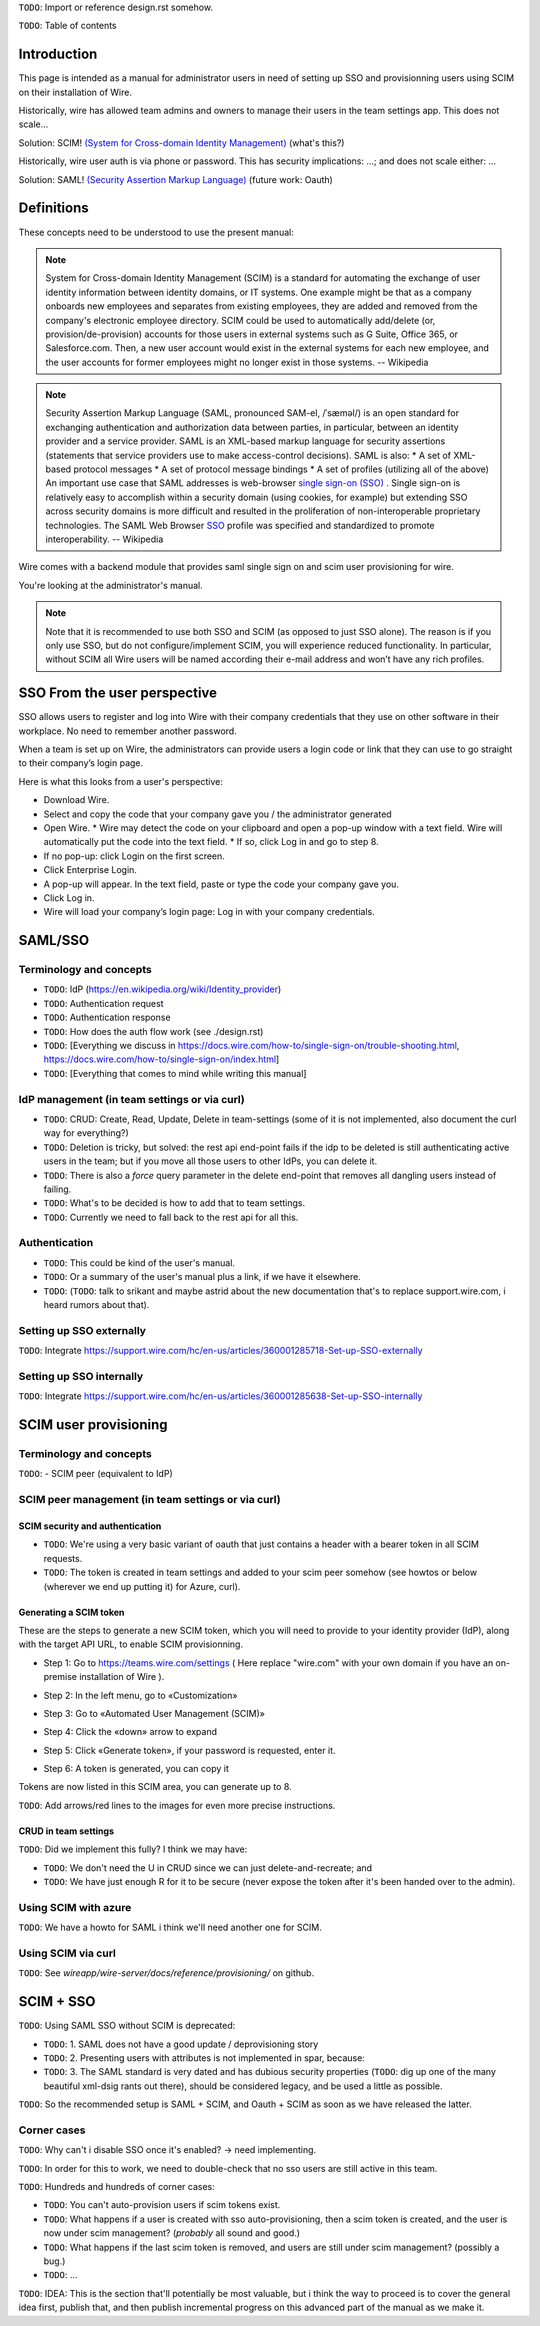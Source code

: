 
``TODO``: Import or reference design.rst somehow.

``TODO``: Table of contents

Introduction
============

This page is intended as a manual for administrator users in need of setting up SSO and provisionning users using SCIM on their installation of Wire.

Historically, wire has allowed team admins and owners to manage their users in the team settings app.  This does not scale...

Solution: SCIM! `(System for Cross-domain Identity Management) <https://en.wikipedia.org/wiki/System_for_Cross-domain_Identity_Management>`_ (what's this?)

Historically, wire user auth is via phone or password.  This has security implications: ...; and does not scale either: ...

Solution: SAML! `(Security Assertion Markup Language) <https://en.wikipedia.org/wiki/Security_Assertion_Markup_Language>`_ (future work: Oauth)

Definitions
===========

These concepts need to be understood to use the present manual:

.. note::
    System for Cross-domain Identity Management (SCIM) is a standard for automating the exchange of user identity information between identity domains, or IT systems.
    One example might be that as a company onboards new employees and separates from existing employees, they are added and removed from the company's electronic employee directory. SCIM could be used to automatically add/delete (or, provision/de-provision) accounts for those users in external systems such as G Suite, Office 365, or Salesforce.com. Then, a new user account would exist in the external systems for each new employee, and the user accounts for former employees might no longer exist in those systems.   
    -- Wikipedia

.. note::
    Security Assertion Markup Language (SAML, pronounced SAM-el, /ˈsæməl/) is an open standard for exchanging authentication and authorization data between parties, in particular, between an identity provider and a service provider. SAML is an XML-based markup language for security assertions (statements that service providers use to make access-control decisions). SAML is also:
    * A set of XML-based protocol messages
    * A set of protocol message bindings
    * A set of profiles (utilizing all of the above)
    An important use case that SAML addresses is web-browser `single sign-on (SSO) <https://en.wikipedia.org/wiki/Single_sign-on>`_ . Single sign-on is relatively easy to accomplish within a security domain (using cookies, for example) but extending SSO across security domains is more difficult and resulted in the proliferation of non-interoperable proprietary technologies. The SAML Web Browser `SSO <https://en.wikipedia.org/wiki/Single_sign-on>`_ profile was specified and standardized to promote interoperability.
    -- Wikipedia

Wire comes with a backend module that provides saml single sign on and scim user provisioning for wire. 

You're looking at the administrator's manual.

.. note::
    Note that it is recommended to use both SSO and SCIM (as opposed to just SSO alone). 
    The reason is if you only use SSO, but do not configure/implement SCIM, you will experience reduced functionality.
    In particular, without SCIM all Wire users will be named according their e-mail address and won’t have any rich profiles.

SSO From the user perspective 
=============================

SSO allows users to register and log into Wire with their company credentials that they use on other software in their workplace. 
No need to remember another password.

When a team is set up on Wire, the administrators can provide users a login code or link that they can use to go straight to their company’s login page.

Here is what this looks from a user's perspective:

* Download Wire.
* Select and copy the code that your company gave you / the administrator generated
* Open Wire.
  * Wire may detect the code on your clipboard and open a pop-up window with a text field. Wire will automatically put the code into the text field.
  * If so, click Log in and go to step 8.
* If no pop-up: click Login on the first screen.
* Click Enterprise Login.
* A pop-up will appear. In the text field, paste or type the code your company gave you.
* Click Log in.
* Wire will load your company’s login page: Log in with your company credentials.


SAML/SSO 
========

Terminology and concepts
------------------------

* ``TODO``: IdP (https://en.wikipedia.org/wiki/Identity_provider)
* ``TODO``: Authentication request
* ``TODO``: Authentication response
* ``TODO``: How does the auth flow work (see ./design.rst)
* ``TODO``: [Everything we discuss in https://docs.wire.com/how-to/single-sign-on/trouble-shooting.html, https://docs.wire.com/how-to/single-sign-on/index.html]
* ``TODO``: [Everything that comes to mind while writing this manual]

IdP management (in team settings or via curl)
---------------------------------------------

* ``TODO``: CRUD: Create, Read, Update, Delete in team-settings (some of it is not implemented, also document the curl way for everything?)
* ``TODO``: Deletion is tricky, but solved: the rest api end-point fails if the idp to be deleted is still authenticating active users in the team; but if you move all those users to other IdPs, you can delete it.  
* ``TODO``: There is also a `force` query parameter in the delete end-point that removes all dangling users instead of failing.  
* ``TODO``: What's to be decided is how to add that to team settings. 
* ``TODO``: Currently we need to fall back to the rest api for all this.


Authentication
--------------

* ``TODO``: This could be kind of the user's manual.
* ``TODO``: Or a summary of the user's manual plus a link, if we have it elsewhere. 
* ``TODO``: (``TODO``: talk to srikant and maybe astrid about the new documentation that's to replace support.wire.com, i heard rumors about that).

Setting up SSO externally
-------------------------

``TODO``: Integrate https://support.wire.com/hc/en-us/articles/360001285718-Set-up-SSO-externally

Setting up SSO internally
-------------------------

``TODO``: Integrate https://support.wire.com/hc/en-us/articles/360001285638-Set-up-SSO-internally


SCIM user provisioning
======================

Terminology and concepts
------------------------

``TODO``: - SCIM peer (equivalent to IdP)

SCIM peer management (in team settings or via curl)
---------------------------------------------------

SCIM security and authentication
................................

* ``TODO``: We're using a very basic variant of oauth that just contains a header with a bearer token in all SCIM requests. 
* ``TODO``: The token is created in team settings and added to your scim peer somehow (see howtos or below (wherever we end up putting it) for Azure, curl).

Generating a SCIM token 
.......................

These are the steps to generate a new SCIM token, which you will need to provide to your identity provider (IdP), along with the target API URL, to enable SCIM provisionning.

* Step 1: Go to https://teams.wire.com/settings ( Here replace "wire.com" with your own domain if you have an on-premise installation of Wire ).

.. image:: token-step-1.png
   :align: center

* Step 2: In the left menu, go to «Customization»

.. image:: token-step-2.png
   :align: center

* Step 3: Go to «Automated User Management (SCIM)»

.. image:: token-step-3.png
   :align: center

* Step 4: Click the «down» arrow to expand

.. image:: token-step-4.png
   :align: center

* Step 5: Click «Generate token», if your password is requested, enter it.

.. image:: token-step-5.png
   :align: center

* Step 6: A token is generated, you can copy it

.. image:: token-step-6.png
   :align: center

Tokens are now listed in this SCIM area, you can generate up to 8.

``TODO``: Add arrows/red lines to the images for even more precise instructions.

CRUD in team settings
.....................

``TODO``: Did we implement this fully? I think we may have:

* ``TODO``: We don't need the U in CRUD since we can just delete-and-recreate; and
* ``TODO``: We have just enough R for it to be secure (never expose the token after it's been handed over to the admin).

Using SCIM with azure
---------------------

``TODO``: We have a howto for SAML i think we'll need another one for SCIM.

Using SCIM via curl
-------------------

``TODO``: See `wireapp/wire-server/docs/reference/provisioning/` on github.

SCIM + SSO 
==========

``TODO``: Using SAML SSO without SCIM is deprecated:

* ``TODO``: 1. SAML does not have a good update / deprovisioning story
* ``TODO``: 2. Presenting users with attributes is not implemented in spar, because:
* ``TODO``: 3. The SAML standard is very dated and has dubious security properties (``TODO``: dig up one of the many beautiful xml-dsig rants out there), should be considered legacy, and be used a little as possible.

``TODO``: So the recommended setup is SAML + SCIM, and Oauth + SCIM as soon as we have released the latter.

Corner cases
------------

``TODO``: Why can't i disable SSO once it's enabled? -> need implementing.  

``TODO``: In order for this to work, we need to double-check that no sso users are still active in this team.

``TODO``: Hundreds and hundreds of corner cases:

* ``TODO``: You can't auto-provision users if scim tokens exist.
* ``TODO``: What happens if a user is created with sso auto-provisioning, then a scim token is created, and the user is now under scim management?  (*probably* all sound and good.)
* ``TODO``: What happens if the last scim token is removed, and users are still under scim management?  (possibly a bug.)
* ``TODO``: ...

``TODO``: IDEA: This is the section that'll potentially be most valuable, but i think the way to proceed is to cover the general idea first, publish that, and then publish incremental progress on this advanced part of the manual as we make it.
